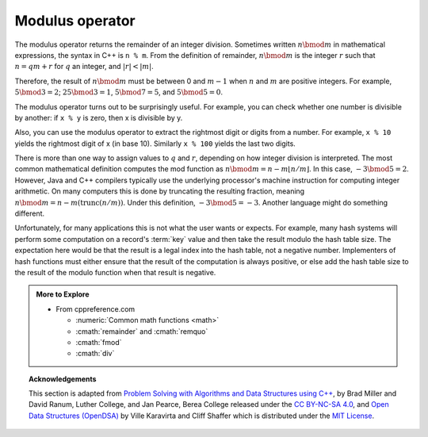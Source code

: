 ..  Copyright (C)  Dave Parillo.  Permission is granted to copy, distribute
    and/or modify this document under the terms of the GNU Free Documentation
    License, Version 1.3 or any later version published by the Free Software
    Foundation; with Invariant Sections being Forward, and Preface,
    no Front-Cover Texts, and no Back-Cover Texts.  A copy of
    the license is included in the section entitled "GNU Free Documentation
    License".
.. This file is adapted from the OpenDSA eTextbook project. See
.. http://opendsa.org for more details.
.. Copyright (c) 2012-2020 by the OpenDSA Project Contributors, and
.. distributed under an MIT open source license.

.. index::
   single: modulus

Modulus operator
================
The modulus operator returns the remainder of
an integer division.
Sometimes written :math:`n \bmod m` in mathematical expressions,
the syntax in C++ is ``n % m``.
From the definition of remainder, :math:`n \bmod m` is the integer
:math:`r` such that :math:`n = qm + r` for :math:`q` an integer,
and :math:`|r| < |m|`.

Therefore, the result of :math:`n \bmod m` must be between 0 and
:math:`m-1` when :math:`n` and :math:`m` are positive integers.
For example, :math:`5 \bmod 3 = 2`; :math:`25 \bmod 3 = 1`,
:math:`5 \bmod 7 = 5`, and :math:`5 \bmod 5 = 0`.

.. tabbed:: modulus

   .. tab:: modulus

      A common source of error is mixing up modulus and
      integer division operations.

      .. code-block:: cpp

         int quotient = 7 / 3;

         int remainder = 7 % 3;

      The first operator, integer division, yields 2.
      The second operator yields 1.
      Thus, 7 divided by 3 is 2 with 1 left over.

   .. tab:: Run It

      .. activecode:: ac_math_modulus
         :language: cpp
         :caption: Modulus Operations
         :compileargs: ['-Wall', '-Wextra', '-pedantic', '-std=c++11']
         :nocodelens:

         This program shows the difference between the division operator
         and the modulus operator.
         ~~~~
         #include <iostream>
         using std::cout;

         int main () {
             int quotient = 7 / 3;
             int remainder = 7 % 3;
             cout << "quotient: " << quotient << '\n';
             cout << "remainder: " << remainder << '\n';
             return 0;
         }

The modulus operator turns out to be surprisingly useful. For example,
you can check whether one number is divisible by another: if ``x % y`` is
zero, then x is divisible by y.

Also, you can use the modulus operator to extract the rightmost digit or
digits from a number. For example, ``x % 10`` yields the rightmost digit of
x (in base 10). Similarly ``x % 100`` yields the last two digits.


.. mchoice:: mod_operator_1
   :answer_a: Use x % 2, and if the result is 0, it is odd.
   :answer_b: Use x % 2, and if the result is  1, it is odd.
   :answer_c: Use x / 2, and if the result is 0, it is odd.
   :answer_d: Use x / 2, and if the result is  1, it is odd.
   :correct: b
   :feedback_a: If you divide a number by two and it has no remainder, that means it is an even number!
   :feedback_b: If you divide a number by two and it has a remainder of one, that means it is an odd number!
   :feedback_c: Dividing a number by two won't give us the information we want.
   :feedback_d: Dividing a number by two won't give us the information we want.

   How could you detmine whether a variable ``x`` is odd?


.. dragndrop:: mod_operator_2
    :feedback: Try again!
    :match_1:  3 % 2|||1
    :match_2: 2 % 3|||2
    :match_3: 6 % 2|||0
    :match_4: 9 % 6|||3

    Match the modulo expression to its result.


.. parsonsprob:: math_cond_recc_p1
   :numbered: left
   :adaptive:

   Construct a block of code that prints the remainder of 18 when
   divided by 13.
   -----
   int main () {
   =====
    int x = 18;
    int y = 13; 
   =====
    cout << x % y;
   =====
    cout << y % x; #paired
   =====
    cout << x / y; #paired
   =====
    cout << y / x; #paired
   =====
   }


.. parsonsprob:: math_cond_recc_p2
   :numbered: left
   :adaptive:

   Construct a function that prints whether a number
   is even.
   -----
   void is_even (int number) {
   =====
   bool is_even (int number) { #distractor
   =====
    if (number % 2 == 0) {
   =====
     cout << true;
    }
   =====
    else {
   =====
     cout << false;
    }
   =====
   }


There is more than one way to assign values to :math:`q`
and :math:`r`, depending on how integer division is interpreted.
The most common mathematical definition computes the mod function as
:math:`n \bmod m = n - m\lfloor n/m\rfloor`.
In this case, :math:`-3 \bmod 5 = 2`.
However, Java and C++ compilers typically use the underlying
processor's machine instruction for computing integer arithmetic.
On many computers this is done by truncating the resulting fraction,
meaning :math:`n \bmod m = n - m (\mathrm{trunc}(n/m))`.
Under this definition, :math:`-3 \bmod 5 = -3`.
Another language might do something different.

Unfortunately, for many applications this is not what the user wants
or expects.
For example, many hash systems
will perform some computation on a record's :term:`key` value and then
take the result modulo the hash table size.
The expectation here would be that the result is a legal index into
the hash table, not a negative number.
Implementers of hash functions must either ensure that the
result of the computation is always positive, or else add the hash
table size to the result of the modulo function when that result is
negative.


.. admonition:: More to Explore

   - From cppreference.com

     - :numeric:`Common math functions <math>`
     - :cmath:`remainder` and :cmath:`remquo`
     - :cmath:`fmod`
     - :cmath:`div`

.. topic:: Acknowledgements

   This section is adapted from 
   `Problem Solving with Algorithms and Data Structures using C++ <https://runestone.academy/runestone/books/published/cppds>`__,
   by Brad Miller and David Ranum, Luther College, and Jan Pearce, Berea College
   released under the 
   `CC BY-NC-SA 4.0 <http://creativecommons.org/licenses/by-nc-sa/4.0/>`__,
   and 
   `Open Data Structures (OpenDSA) <https://opendsa-server.cs.vt.edu>`__
   by Ville Karavirta and Cliff Shaffer
   which is distributed under the `MIT License <https://github.com/OpenDSA/OpenDSA/blob/master/MIT-license.txt>`__.


